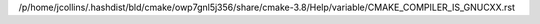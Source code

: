 /p/home/jcollins/.hashdist/bld/cmake/owp7gnl5j356/share/cmake-3.8/Help/variable/CMAKE_COMPILER_IS_GNUCXX.rst